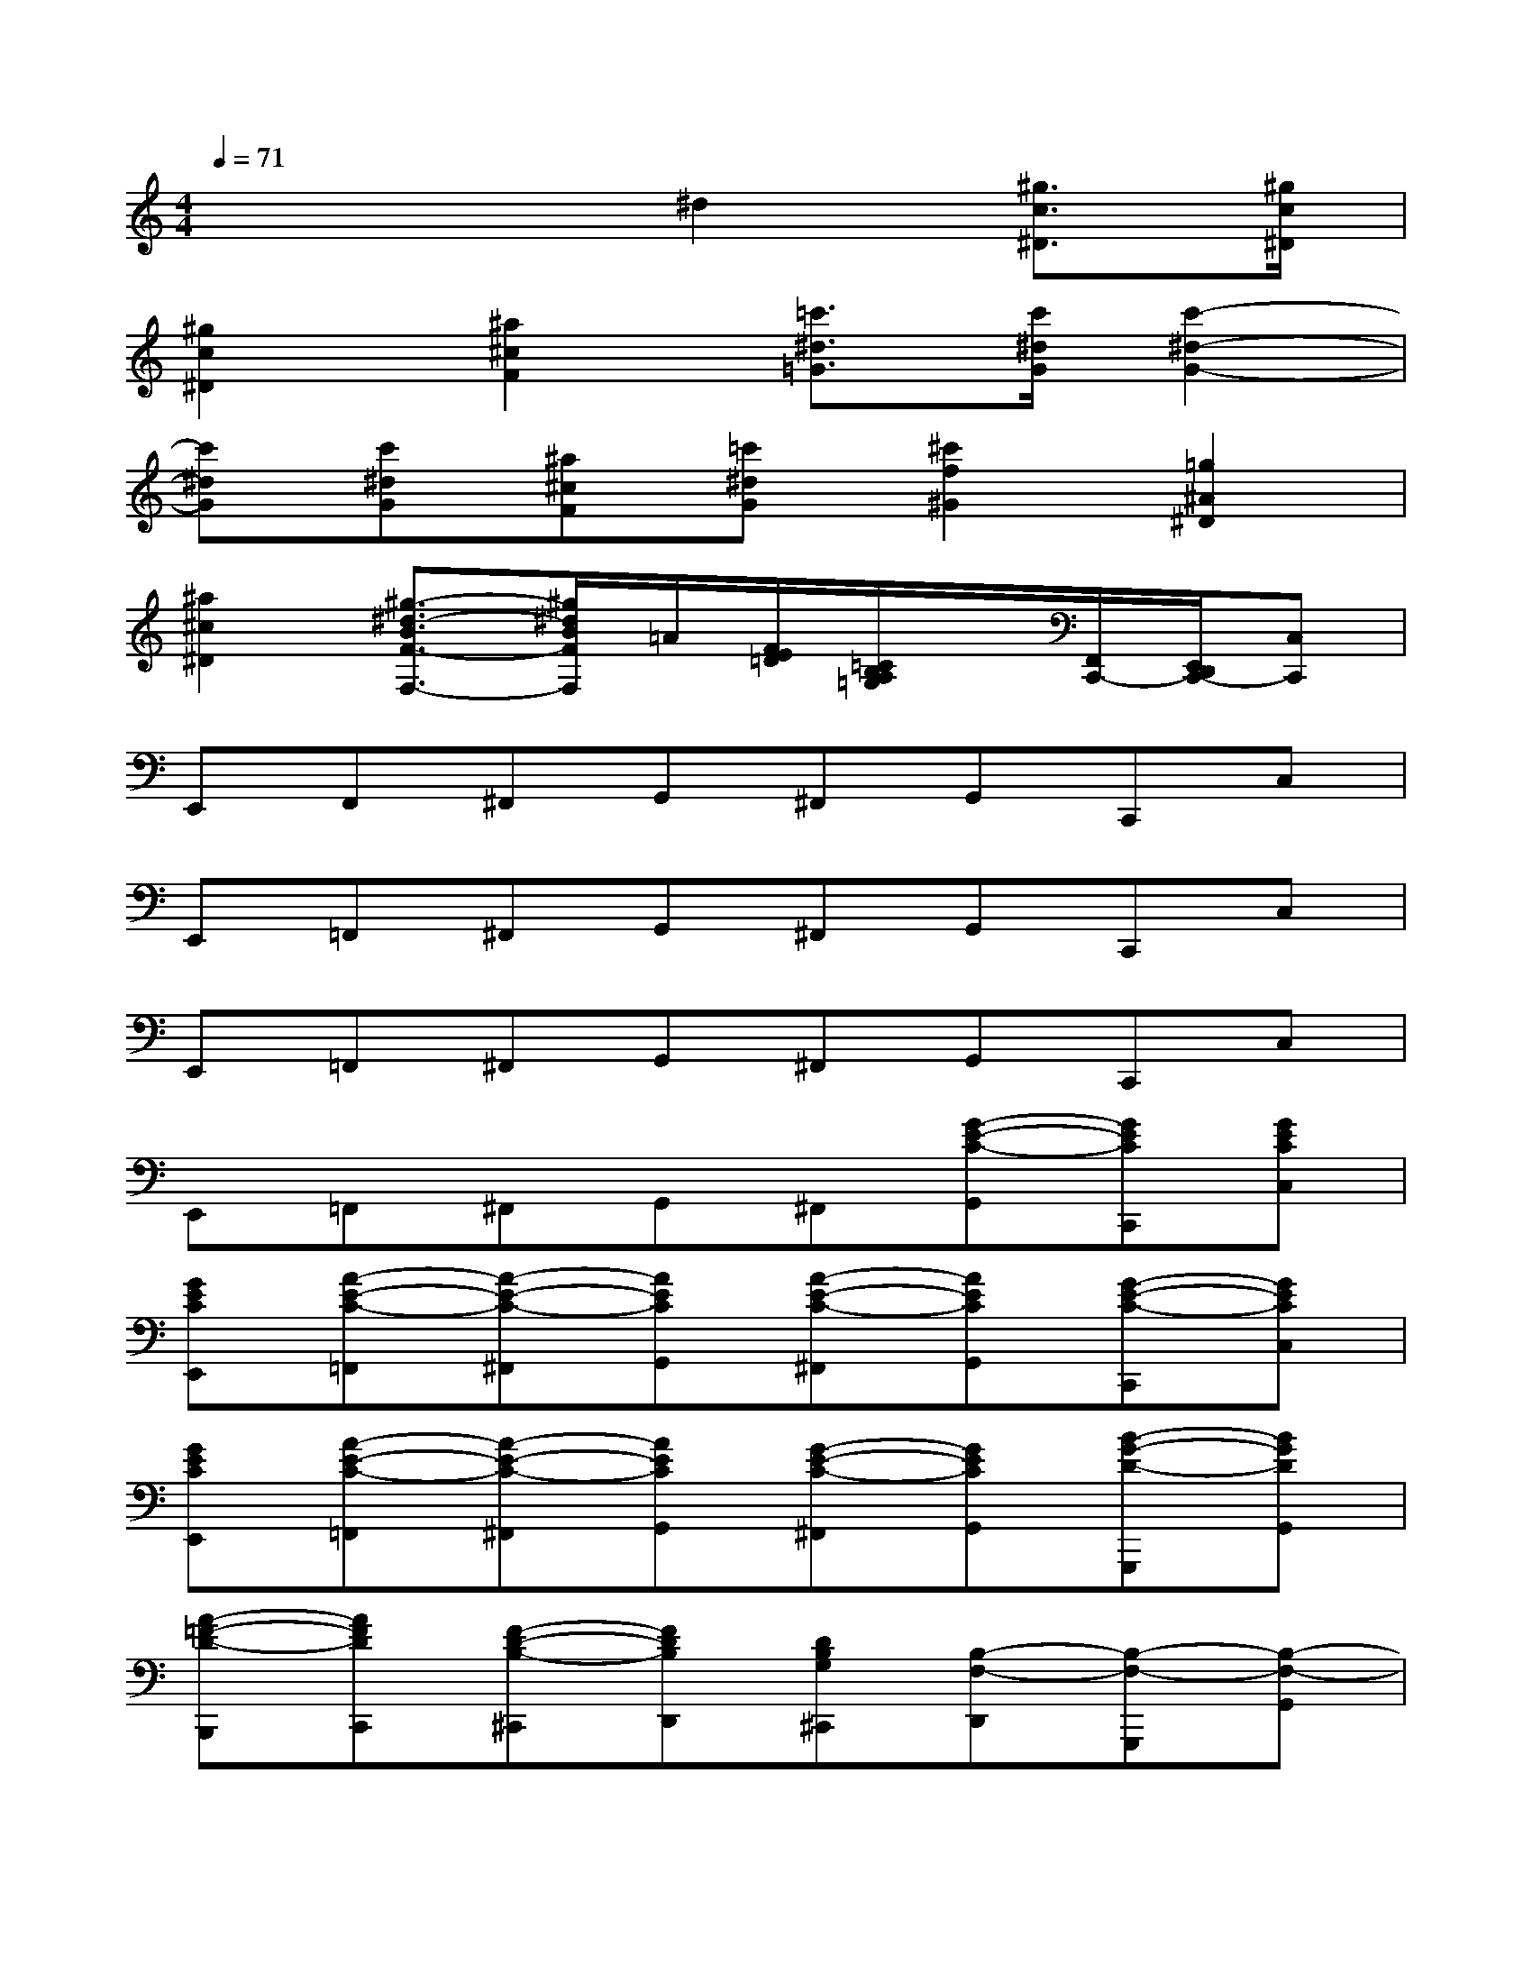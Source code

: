 X:1
T:
M:4/4
L:1/8
Q:1/4=71
K:C%0sharps
V:1
x4^d2[^g3/2c3/2^D3/2][^g/2c/2^D/2]|
[^g2c2^D2][^a2^c2F2][=c'3/2^d3/2=G3/2][c'/2^d/2G/2][c'2-^d2-G2-]|
[c'^dG][c'^dG][^a^cF][=c'^dG][^c'2f2^G2][=g2^A2^D2]|
[^a2^c2^D2][^g3/2-^d3/2-B3/2F3/2-F,3/2-][^g/2^d/2B/2F/2F,/2]=A/2[F/2E/2=D/2][=C/2B,/2A,/2=G,/2]x/2[F,,/2C,,/2-][E,,/2D,,/2C,,/2-][C,C,,]|
E,,F,,^F,,G,,^F,,G,,C,,C,|
E,,=F,,^F,,G,,^F,,G,,C,,C,|
E,,=F,,^F,,G,,^F,,G,,C,,C,|
E,,=F,,^F,,G,,^F,,[G-E-C-G,,][GECC,,][GECC,]|
[GECE,,][A-E-C-=F,,][A-E-C-^F,,][AECG,,][A-E-C-^F,,][AECG,,][G-E-C-C,,][GECC,]|
[GECE,,][A-E-C-=F,,][A-E-C-^F,,][AECG,,][G-E-C-^F,,][GECG,,][B-G-D-G,,,][BGDG,,]|
[A-=F-D-B,,,][AFDC,,][F-D-B,-^C,,][FDB,D,,][DB,G,^C,,][B,-F,-D,,][B,-F,-G,,,][B,-F,-G,,]|
[B,-F,-B,,,][B,-F,-=C,,][B,-F,-^C,,][B,-F,-D,,][B,-F,-^C,,][B,F,D,,][AFB,G,,,][AFB,G,,]|
[AFB,B,,,][B-G-B,-=C,,][B-G-B,-^C,,][BGB,D,,][B-G-B,-^C,,][BGB,D,,][A-F-B,-G,,,][AFB,G,,]|
[AFB,B,,,][B-G-B,-=C,,][B-G-B,-^C,,][BGB,D,,][A-F-B,-^C,,][AFB,D,,][G-F-B,-G,,,][GFB,G,,]|
[^G-F-B,-F,,][^GFB,F,][A-F-B,-E,,][AFB,E,][FB,D,,][E-=C-=G,-D,][E-C-G,-C,,][E-C-G,-C,]|
[E-C-G,-B,,,][E-C-G,-B,,][E-C-G,-A,,,][ECG,A,,]G,,,[G-E-C-G,,][GECC,,][GECC,]
